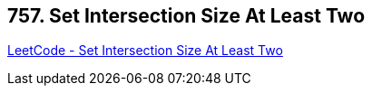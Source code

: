 == 757. Set Intersection Size At Least Two

https://leetcode.com/problems/set-intersection-size-at-least-two/[LeetCode - Set Intersection Size At Least Two]

